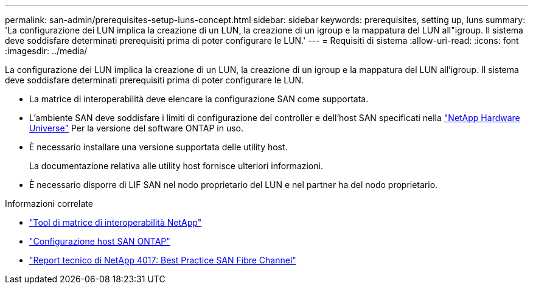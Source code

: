 ---
permalink: san-admin/prerequisites-setup-luns-concept.html 
sidebar: sidebar 
keywords: prerequisites, setting up, luns 
summary: 'La configurazione dei LUN implica la creazione di un LUN, la creazione di un igroup e la mappatura del LUN all"igroup. Il sistema deve soddisfare determinati prerequisiti prima di poter configurare le LUN.' 
---
= Requisiti di sistema
:allow-uri-read: 
:icons: font
:imagesdir: ../media/


[role="lead"]
La configurazione dei LUN implica la creazione di un LUN, la creazione di un igroup e la mappatura del LUN all'igroup. Il sistema deve soddisfare determinati prerequisiti prima di poter configurare le LUN.

* La matrice di interoperabilità deve elencare la configurazione SAN come supportata.
* L'ambiente SAN deve soddisfare i limiti di configurazione del controller e dell'host SAN specificati nella https://hwu.netapp.com["NetApp Hardware Universe"^] Per la versione del software ONTAP in uso.
* È necessario installare una versione supportata delle utility host.
+
La documentazione relativa alle utility host fornisce ulteriori informazioni.

* È necessario disporre di LIF SAN nel nodo proprietario del LUN e nel partner ha del nodo proprietario.


.Informazioni correlate
* https://mysupport.netapp.com/matrix["Tool di matrice di interoperabilità NetApp"^]
* https://docs.netapp.com/us-en/ontap-sanhost/index.html["Configurazione host SAN ONTAP"]
* http://www.netapp.com/us/media/tr-4017.pdf["Report tecnico di NetApp 4017: Best Practice SAN Fibre Channel"]

